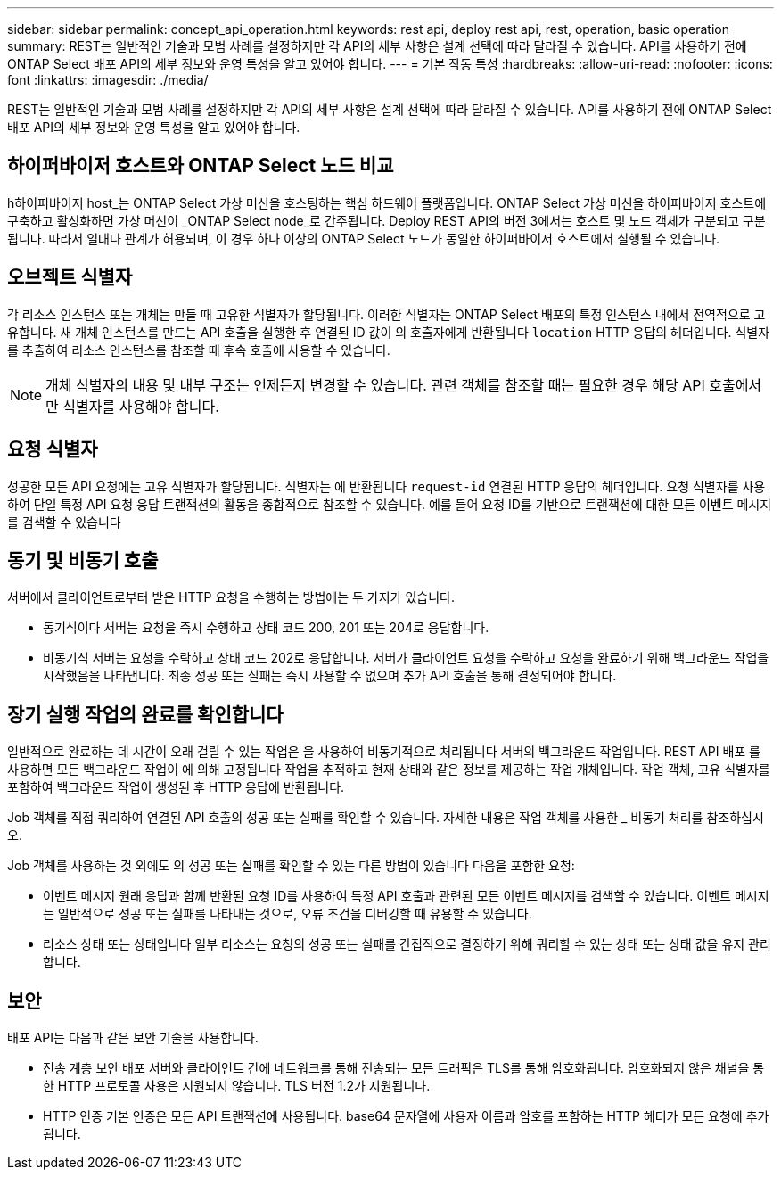 ---
sidebar: sidebar 
permalink: concept_api_operation.html 
keywords: rest api, deploy rest api, rest, operation, basic operation 
summary: REST는 일반적인 기술과 모범 사례를 설정하지만 각 API의 세부 사항은 설계 선택에 따라 달라질 수 있습니다. API를 사용하기 전에 ONTAP Select 배포 API의 세부 정보와 운영 특성을 알고 있어야 합니다. 
---
= 기본 작동 특성
:hardbreaks:
:allow-uri-read: 
:nofooter: 
:icons: font
:linkattrs: 
:imagesdir: ./media/


[role="lead"]
REST는 일반적인 기술과 모범 사례를 설정하지만 각 API의 세부 사항은 설계 선택에 따라 달라질 수 있습니다. API를 사용하기 전에 ONTAP Select 배포 API의 세부 정보와 운영 특성을 알고 있어야 합니다.



== 하이퍼바이저 호스트와 ONTAP Select 노드 비교

h하이퍼바이저 host_는 ONTAP Select 가상 머신을 호스팅하는 핵심 하드웨어 플랫폼입니다. ONTAP Select 가상 머신을 하이퍼바이저 호스트에 구축하고 활성화하면 가상 머신이 _ONTAP Select node_로 간주됩니다. Deploy REST API의 버전 3에서는 호스트 및 노드 객체가 구분되고 구분됩니다. 따라서 일대다 관계가 허용되며, 이 경우 하나 이상의 ONTAP Select 노드가 동일한 하이퍼바이저 호스트에서 실행될 수 있습니다.



== 오브젝트 식별자

각 리소스 인스턴스 또는 개체는 만들 때 고유한 식별자가 할당됩니다. 이러한 식별자는 ONTAP Select 배포의 특정 인스턴스 내에서 전역적으로 고유합니다. 새 개체 인스턴스를 만드는 API 호출을 실행한 후 연결된 ID 값이 의 호출자에게 반환됩니다 `location` HTTP 응답의 헤더입니다. 식별자를 추출하여 리소스 인스턴스를 참조할 때 후속 호출에 사용할 수 있습니다.


NOTE: 개체 식별자의 내용 및 내부 구조는 언제든지 변경할 수 있습니다. 관련 객체를 참조할 때는 필요한 경우 해당 API 호출에서만 식별자를 사용해야 합니다.



== 요청 식별자

성공한 모든 API 요청에는 고유 식별자가 할당됩니다. 식별자는 에 반환됩니다 `request-id` 연결된 HTTP 응답의 헤더입니다. 요청 식별자를 사용하여 단일 특정 API 요청 응답 트랜잭션의 활동을 종합적으로 참조할 수 있습니다. 예를 들어 요청 ID를 기반으로 트랜잭션에 대한 모든 이벤트 메시지를 검색할 수 있습니다



== 동기 및 비동기 호출

서버에서 클라이언트로부터 받은 HTTP 요청을 수행하는 방법에는 두 가지가 있습니다.

* 동기식이다
서버는 요청을 즉시 수행하고 상태 코드 200, 201 또는 204로 응답합니다.
* 비동기식
서버는 요청을 수락하고 상태 코드 202로 응답합니다. 서버가 클라이언트 요청을 수락하고 요청을 완료하기 위해 백그라운드 작업을 시작했음을 나타냅니다. 최종 성공 또는 실패는 즉시 사용할 수 없으며 추가 API 호출을 통해 결정되어야 합니다.




== 장기 실행 작업의 완료를 확인합니다

일반적으로 완료하는 데 시간이 오래 걸릴 수 있는 작업은 을 사용하여 비동기적으로 처리됩니다
서버의 백그라운드 작업입니다. REST API 배포 를 사용하면 모든 백그라운드 작업이 에 의해 고정됩니다
작업을 추적하고 현재 상태와 같은 정보를 제공하는 작업 개체입니다. 작업 객체,
고유 식별자를 포함하여 백그라운드 작업이 생성된 후 HTTP 응답에 반환됩니다.

Job 객체를 직접 쿼리하여 연결된 API 호출의 성공 또는 실패를 확인할 수 있습니다.
자세한 내용은 작업 객체를 사용한 _ 비동기 처리를 참조하십시오.

Job 객체를 사용하는 것 외에도 의 성공 또는 실패를 확인할 수 있는 다른 방법이 있습니다
다음을 포함한 요청:

* 이벤트 메시지
원래 응답과 함께 반환된 요청 ID를 사용하여 특정 API 호출과 관련된 모든 이벤트 메시지를 검색할 수 있습니다. 이벤트 메시지는 일반적으로 성공 또는 실패를 나타내는 것으로, 오류 조건을 디버깅할 때 유용할 수 있습니다.
* 리소스 상태 또는 상태입니다
일부 리소스는 요청의 성공 또는 실패를 간접적으로 결정하기 위해 쿼리할 수 있는 상태 또는 상태 값을 유지 관리합니다.




== 보안

배포 API는 다음과 같은 보안 기술을 사용합니다.

* 전송 계층 보안
배포 서버와 클라이언트 간에 네트워크를 통해 전송되는 모든 트래픽은 TLS를 통해 암호화됩니다. 암호화되지 않은 채널을 통한 HTTP 프로토콜 사용은 지원되지 않습니다. TLS 버전 1.2가 지원됩니다.
* HTTP 인증
기본 인증은 모든 API 트랜잭션에 사용됩니다. base64 문자열에 사용자 이름과 암호를 포함하는 HTTP 헤더가 모든 요청에 추가됩니다.

